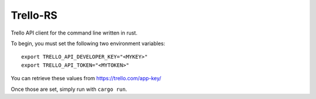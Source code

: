 Trello-RS
=========

|CircleCI| |CratesIO|

Trello API client for the command line written in rust.

To begin, you must set the following two environment variables:

::

    export TRELLO_API_DEVELOPER_KEY="<MYKEY>"
    export TRELLO_API_TOKEN="<MYTOKEN>"

You can retrieve these values from https://trello.com/app-key/

Once those are set, simply run with ``cargo run``.

.. |CircleCI| image:: https://circleci.com/gh/MichaelAquilina/trello-rs.svg?style=svg
   :target: https://circleci.com/gh/MichaelAquilina/trello-rs

.. |CratesIO| image:: https://img.shields.io/crates/v/trello-rs.svg
   :target: https://crates.io/crates/trello-rs
